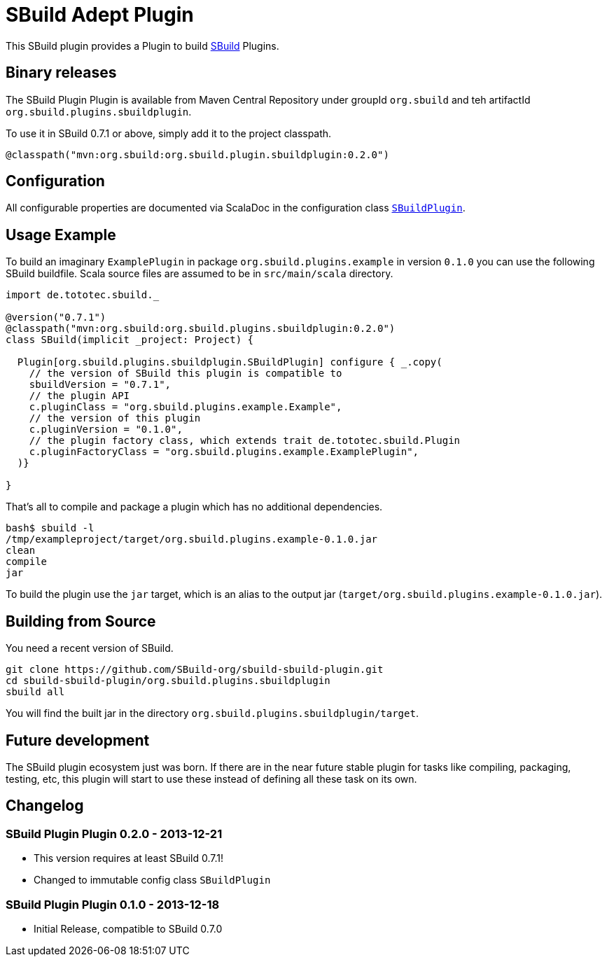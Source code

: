 = SBuild Adept Plugin

This SBuild plugin provides a Plugin to build http://sbuild.tototec.de[SBuild] Plugins.

== Binary releases

The SBuild Plugin Plugin is available from Maven Central Repository under groupId `org.sbuild` and teh artifactId `org.sbuild.plugins.sbuildplugin`.

To use it in SBuild 0.7.1 or above, simply add it to the project classpath.

[source,scala]
----
@classpath("mvn:org.sbuild:org.sbuild.plugin.sbuildplugin:0.2.0")
----

== Configuration

All configurable properties are documented via ScalaDoc in the configuration class link:org.sbuild.plugins.sbuildplugin/src/main/scala/org/sbuild/plugins/sbuildplugin/SBuildPlugin.scala[`SBuildPlugin`].

== Usage Example

To build an imaginary `ExamplePlugin` in package `org.sbuild.plugins.example` in version `0.1.0` you can use the following SBuild buildfile. Scala source files are assumed to be in `src/main/scala` directory.

[source,scala]
----
import de.tototec.sbuild._

@version("0.7.1")
@classpath("mvn:org.sbuild:org.sbuild.plugins.sbuildplugin:0.2.0")
class SBuild(implicit _project: Project) {

  Plugin[org.sbuild.plugins.sbuildplugin.SBuildPlugin] configure { _.copy(
    // the version of SBuild this plugin is compatible to
    sbuildVersion = "0.7.1",
    // the plugin API
    c.pluginClass = "org.sbuild.plugins.example.Example",
    // the version of this plugin
    c.pluginVersion = "0.1.0",
    // the plugin factory class, which extends trait de.tototec.sbuild.Plugin
    c.pluginFactoryClass = "org.sbuild.plugins.example.ExamplePlugin",
  )}

}
----

That's all to compile and package a plugin which has no additional dependencies.

----
bash$ sbuild -l
/tmp/exampleproject/target/org.sbuild.plugins.example-0.1.0.jar 
clean 
compile 
jar
----

To build the plugin use the `jar` target, which is an alias to the output jar (`target/org.sbuild.plugins.example-0.1.0.jar`).

== Building from Source

You need a recent version of SBuild.

----
git clone https://github.com/SBuild-org/sbuild-sbuild-plugin.git
cd sbuild-sbuild-plugin/org.sbuild.plugins.sbuildplugin
sbuild all
----

You will find the built jar in the directory `org.sbuild.plugins.sbuildplugin/target`.


== Future development

The SBuild plugin ecosystem just was born. If there are in the near future stable plugin for tasks like compiling, packaging, testing, etc, this plugin will start to use these instead of defining all these task on its own.


== Changelog

=== SBuild Plugin Plugin 0.2.0 - 2013-12-21

* This version requires at least SBuild 0.7.1!
* Changed to immutable config class `SBuildPlugin`

=== SBuild Plugin Plugin 0.1.0 - 2013-12-18

* Initial Release, compatible to SBuild 0.7.0
